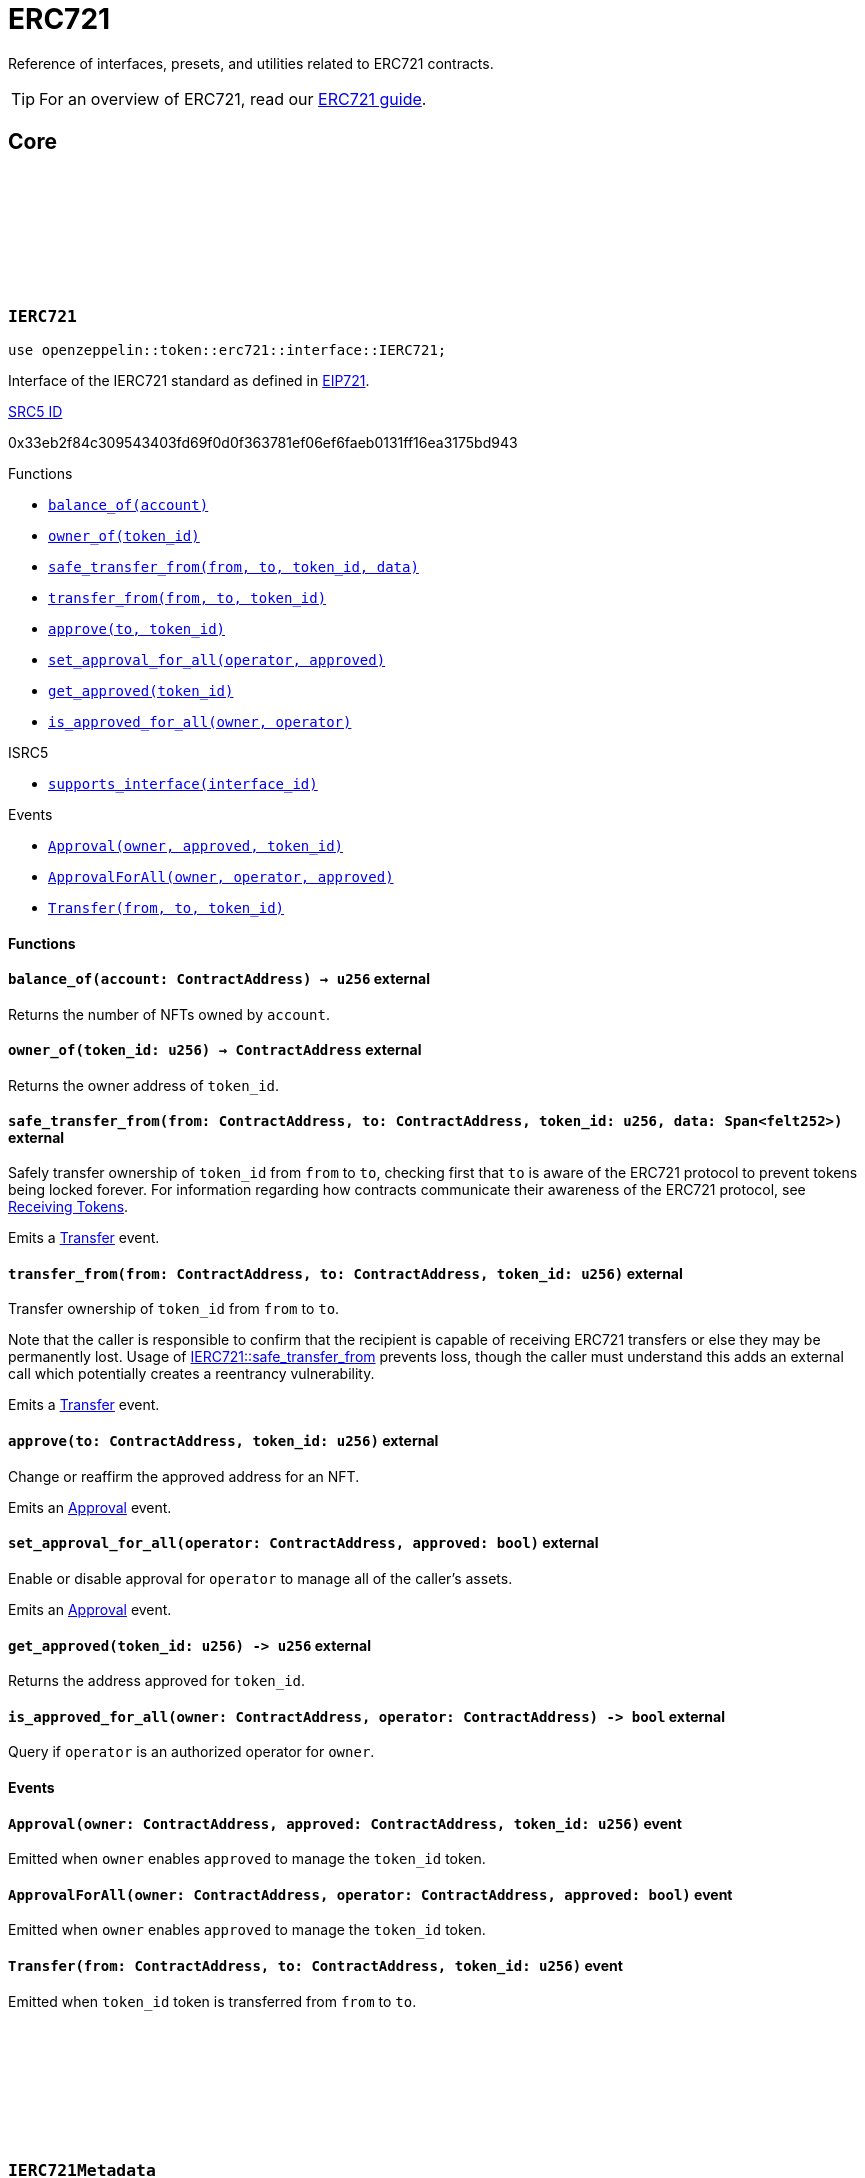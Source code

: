 :github-icon: pass:[<svg class="icon"><use href="#github-icon"/></svg>]
:eip721: https://eips.ethereum.org/EIPS/eip-721[EIP721]
:receiving-tokens: xref:/erc721.adoc#receiving_tokens[Receiving Tokens]
:casing-discussion: https://github.com/OpenZeppelin/cairo-contracts/discussions/34[here]
:inner-src5: xref:api/introspection.adoc#ISRC5[SRC5 ID]

= ERC721

Reference of interfaces, presets, and utilities related to ERC721 contracts.

TIP: For an overview of ERC721, read our xref:erc721.adoc[ERC721 guide].

== Core

[.contract]
[[IERC721]]
=== `++IERC721++` link:https://github.com/OpenZeppelin/cairo-contracts/blob/cairo-2/src/token/erc721/interface.cairo#L13-L31[{github-icon},role=heading-link]

[.hljs-theme-dark]
```javascript
use openzeppelin::token::erc721::interface::IERC721;
```
Interface of the IERC721 standard as defined in {eip721}.

[.contract-index]
.{inner-src5}
--
0x33eb2f84c309543403fd69f0d0f363781ef06ef6faeb0131ff16ea3175bd943
--

[.contract-index]
.Functions
--
* xref:#IERC721-balance_of[`++balance_of(account)++`]
* xref:#IERC721-owner_of[`++owner_of(token_id)++`]
* xref:#IERC721-safe_transfer_from[`++safe_transfer_from(from, to, token_id, data)++`]
* xref:#IERC721-transfer_from[`++transfer_from(from, to, token_id)++`]
* xref:#IERC721-approve[`++approve(to, token_id)++`]
* xref:#IERC721-set_approval_for_all[`++set_approval_for_all(operator, approved)++`]
* xref:#IERC721-get_approved[`++get_approved(token_id)++`]
* xref:#IERC721-is_approved_for_all[`++is_approved_for_all(owner, operator)++`]

.ISRC5
* xref:/api/introspection.adoc#ISRC5-supports_interface[`++supports_interface(interface_id)++`]
--

[.contract-index]
.Events
--
* xref:#IERC721-Approval[`++Approval(owner, approved, token_id)++`]
* xref:#IERC721-ApprovalForAll[`++ApprovalForAll(owner, operator, approved)++`]
* xref:#IERC721-Transfer[`++Transfer(from, to, token_id)++`]
--

==== Functions

[.contract-item]
[[IERC721-balance_of]]
==== `[.contract-item-name]#++balance_of++#++(account: ContractAddress) → u256++` [.item-kind]#external#

Returns the number of NFTs owned by `account`.

[.contract-item]
[[IERC721-owner_of]]
==== `[.contract-item-name]#++owner_of++#++(token_id: u256) → ContractAddress++` [.item-kind]#external#

Returns the owner address of `token_id`.

[.contract-item]
[[IERC721-safe_transfer_from]]
==== `[.contract-item-name]#++safe_transfer_from++#++(from: ContractAddress, to: ContractAddress, token_id: u256, data: Span<felt252>)++` [.item-kind]#external#

Safely transfer ownership of `token_id` from `from` to `to`, checking first that `to` is aware of the ERC721 protocol to prevent tokens being locked forever.
For information regarding how contracts communicate their awareness of the ERC721 protocol, see {receiving-tokens}.
    
Emits a <<IERC721-Transfer,Transfer>> event.

[.contract-item]
[[IERC721-transfer_from]]
==== `[.contract-item-name]#++transfer_from++#++(from: ContractAddress, to: ContractAddress, token_id: u256)++` [.item-kind]#external#

Transfer ownership of `token_id` from `from` to `to`.
    
Note that the caller is responsible to confirm that the recipient is capable of receiving ERC721 transfers or else they may be permanently lost.
Usage of <<IERC721-safe_transfer_from,IERC721::safe_transfer_from>> prevents loss, though the caller must understand this adds an external call which potentially creates a reentrancy vulnerability.
    
Emits a <<IERC721-Transfer,Transfer>> event.

[.contract-item]
[[IERC721-approve]]
==== `[.contract-item-name]#++approve++#++(to: ContractAddress, token_id: u256)++` [.item-kind]#external#

Change or reaffirm the approved address for an NFT.

Emits an <<IERC721-Approval,Approval>> event.

[.contract-item]
[[IERC721-set_approval_for_all]]
==== `[.contract-item-name]#++set_approval_for_all++#++(operator: ContractAddress, approved: bool)++` [.item-kind]#external#

Enable or disable approval for `operator` to manage all of the caller's assets.

Emits an <<IERC721-Approval,Approval>> event.

[.contract-item]
[[IERC721-get_approved]]
==== `[.contract-item-name]#++get_approved++#++(token_id: u256) -> u256++` [.item-kind]#external#

Returns the address approved for `token_id`.

[.contract-item]
[[IERC721-is_approved_for_all]]
==== `[.contract-item-name]#++is_approved_for_all++#++(owner: ContractAddress, operator: ContractAddress) -> bool++` [.item-kind]#external#

Query if `operator` is an authorized operator for `owner`.

==== Events

[.contract-item]
[[IERC721-Approval]]
==== `[.contract-item-name]#++Approval++#++(owner: ContractAddress, approved: ContractAddress, token_id: u256)++` [.item-kind]#event#

Emitted when `owner` enables `approved` to manage the `token_id` token.

[.contract-item]
[[IERC721-ApprovalForAll]]
==== `[.contract-item-name]#++ApprovalForAll++#++(owner: ContractAddress, operator: ContractAddress, approved: bool)++` [.item-kind]#event#

Emitted when `owner` enables `approved` to manage the `token_id` token.

[.contract-item]
[[IERC721-Transfer]]
==== `[.contract-item-name]#++Transfer++#++(from: ContractAddress, to: ContractAddress, token_id: u256)++` [.item-kind]#event#

Emitted when `token_id` token is transferred from `from` to `to`.

[.contract]
[[IERC721Metadata]]
=== `++IERC721Metadata++` link:https://github.com/OpenZeppelin/cairo-contracts/blob/cairo-2/src/token/erc721/interface.cairo#L54-L59[{github-icon},role=heading-link]

[.hljs-theme-dark]
```javascript
use openzeppelin::token::erc721::interface::IERC721Metadata;
```

See {eip721}.

[.contract-index]
.{inner-src5}
--
0x6069a70848f907fa57668ba1875164eb4dcee693952468581406d131081bbd
--

[.contract-index]
.Functions
--
* xref:#IERC721Metadata-name[`++name()++`]
* xref:#IERC721Metadata-owner_of[`++symbol()++`]
* xref:#IERC721Metadata-token_uri[`++token_uri(token_id)++`]

.IERC721
* xref:#IERC721-balance_of[`++balance_of(account)++`]
* xref:#IERC721-owner_of[`++owner_of(token_id)++`]
* xref:#IERC721-safe_transfer_from[`++safe_transfer_from(from, to, token_id, data)++`]
* xref:#IERC721-transfer_from[`++transfer_from(from, to, token_id)++`]
* xref:#IERC721-approve[`++approve(to, token_id)++`]
* xref:#IERC721-set_approval_for_all[`++set_approval_for_all(operator, approved)++`]
* xref:#IERC721-get_approved[`++get_approved(token_id)++`]
* xref:#IERC721-is_approved_for_all[`++is_approved_for_all(owner, operator)++`]

.ISRC5
* xref:/api/introspection.adoc#ISRC5-supports_interface[`++supports_interface(interface_id)++`]
--

[.contract-index]
.Events
--
.IERC721

* xref:#IERC721-Approval[`++Approval(owner, approved, token_id)++`]
* xref:#IERC721-ApprovalForAll[`++ApprovalForAll(owner, operator, approved)++`]
* xref:#IERC721-Transfer[`++Transfer(from, to, token_id)++`]
--

==== Functions

[.contract-item]
[[IERC721Metadata-name]]
==== `[.contract-item-name]#++name++#++() -> felt252++` [.item-kind]#external#

Returns the NFT name.

[.contract-item]
[[IERC721Metadata-symbol]]
==== `[.contract-item-name]#++symbol++#++() -> felt252++` [.item-kind]#external#

Returns the NFT ticker symbol.

[.contract-item]
[[IERC721Metadata-token_uri]]
==== `[.contract-item-name]#++token_uri++#++(token_id: u256) -> felt252++` [.item-kind]#external#

Returns the Uniform Resource Identifier (URI) as a short string for the `token_id` token.
If the URI is not set for `token_id`, the return value will be `0`.

[.contract]
[[ERC721]]
=== `++ERC721++` link:https://github.com/OpenZeppelin/cairo-contracts/blob/cairo-2/src/token/erc721/erc721.cairo#L7[{github-icon},role=heading-link]

[.hljs-theme-dark]
```javascript
use openzeppelin::token::erc721::ERC721;
```

Implementation of ERC721 which includes the IERC721Metadata extension as specified in https://eips.ethereum.org/EIPS/eip-721[EIP-721].

[.contract-index]
.Constructor

* xref:#ERC721-constructor[`++constructor(self, name, symbol)++`]

[.contract-index]
.External Functions
--
.IERC721
* xref:#IERC721-balance_of[`++balance_of(self, account)++`]
* xref:#IERC721-owner_of[`++owner_of(self, token_id)++`]
* xref:#IERC721-safe_transfer_from[`++safe_transfer_from(self, from, to, token_id, data)++`]
* xref:#IERC721-transfer_from[`++transfer_from(self, from, to, token_id)++`]
* xref:#IERC721-approve[`++approve(self, to, token_id)++`]
* xref:#IERC721-set_approval_for_all[`++set_approval_for_all(self, operator, approved)++`]
* xref:#IERC721-get_approved[`++get_approved(self, token_id)++`]
* xref:#IERC721-is_approved_for_all[`++is_approved_for_all(self, owner, operator)++`]

.ISRC5
* xref:/api/introspection.adoc#ISRC5-supports_interface[`++supports_interface(self, interface_id)++`]

.IERC721Metadata
* xref:#IERC721Metadata-name[`++name(self)++`]
* xref:#IERC721Metadata-symbol[`++symbol(self)++`]
* xref:#IERC721Metadata-token_uri[`++token_uri(self, token_id)++`]

.ER721Camel
* xref:#ERC721-balanceOf[`++balanceOf(self, account)++`]
* xref:#ERC721-ownerOf[`++ownerOf(self, tokenId)++`]
* xref:#ERC721-safeTransferFrom[`++safeTransferFrom(self, from, to, tokenId, data)++`]
* xref:#ERC721-transferFrom[`++transferFrom(self, from, to, tokenId)++`]
* xref:#ERC721-setApprovalForAll[`++setApprovalForAll(self, operator, approved)++`]
* xref:#ERC721-getApproved[`++getApproved(self, tokenId)++`]
* xref:#ERC721-isApprovedForAll[`++isApprovedForAll(self, owner, operator)++`]
* xref:/api/introspection.adoc#ISRC5-supports_interface[`++supportsInterface(self, interfaceId)++`]
* xref:#ERC721-tokenURI[`++tokenURI(self, tokenId)++`]
--

[.contract-index]
.Internal Functions
--
.InternalImpl
* xref:#ERC721-initializer[`++initializer(self, name_, symbol_)++`]
* xref:#ERC721-_owner_of[`++_owner_of(self, token_id)++`]
* xref:#ERC721-_exists[`++_exists(self, token_id)++`]
* xref:#ERC721-_is_approved_or_owner[`++_is_approved_or_owner(self, spender, token_id)++`]
* xref:#ERC721-_approve[`++_approve(self, to, token_id)++`]
* xref:#ERC721-_set_approval_for_all[`++_set_approval_for_all(self, owner, operator, approved)++`]
* xref:#ERC721-_mint[`++_mint(self, to, token_id)++`]
* xref:#ERC721-_transfer[`++_transfer(self, from, to, token_id)++`]
* xref:#ERC721-_burn[`++_burn(self, token_id)++`]
* xref:#ERC721-_safe_mint[`++_safe_mint(self, to, token_id, data)++`]
* xref:#ERC721-_safe_transfer[`++_safe_transfer(self, from, to, token_id, data)++`]
* xref:#ERC721-_set_token_uri[`++_set_token_uri(self, token_id, token_uri)++`]
--

[.contract-index]
.Events
--
.IERC721
* xref:#IERC721-Approval[`++Approval(owner, approved, token_id)++`]
* xref:#IERC721-ApprovalForAll[`++ApprovalForAll(owner, operator, approved)++`]
* xref:#IERC721-Transfer[`++Transfer(from, to, token_id)++`]
--

==== Constructor

:src5: xref:introspection.adoc#src5[SRC5]

[.contract-item]
[[ERC721-constructor]]
==== `[.contract-item-name]#++constructor++#++(ref self: ContractState, name: felt252, symbol: felt252)++` [.item-kind]#constructor#

Initializes the state of the ERC721 contract by setting the token name and symbol.
The constructor also registers the IERC721 and IERC721_METADATA interface ids according to {src5}.

==== External functions

[.contract-item]
[[ERC721-balance_of]]
==== `[.contract-item-name]#++balance_of++#++(self: @ContractState, account: ContractAddress) → u256++` [.item-kind]#external#

See <<IERC721-balance_of,IERC721::balance_of>>.

[.contract-item]
[[ERC721-owner_of]]
==== `[.contract-item-name]#++owner_of++#++(self: @ContractState, token_id: u256) → ContractAddress++` [.item-kind]#external#

See <<IERC721-owner_of,IERC721::owner_of>>.

Requirements:

- `token_id` exists.

[.contract-item]
[[ERC721-safe_transfer_from]]
==== `[.contract-item-name]#++safe_transfer_from++#++(ref self: ContractState, from: ContractAddress, to: ContractAddress, token_id: u256, data: Span<felt252>)++` [.item-kind]#external#

See <<IERC721-safe_transfer_from,IERC721::safe_transfer_from>>.

Requirements:

- Caller is either approved or the `token_id` owner.
- `to` is not the zero address.
- `from` is not the zero address.
- `token_id` exists.
- `to` is either an account contract or supports the <<IERC721Receiver,IERC721Receiver>> interface.

[.contract-item]
[[ERC721-transfer_from]]
==== `[.contract-item-name]#++transfer_from++#++(ref self: ContractState, from: ContractAddress, to: ContractAddress, token_id: u256)++` [.item-kind]#external#

See <<IERC721-transfer_from,IERC721::transfer_from>>.

Requirements:

- Caller either approved or the `token_id` owner.
- `to` is not the zero address.
- `from` is not the zero address.
- `token_id` exists.

[.contract-item]
[[ERC721-approve]]
==== `[.contract-item-name]#++approve++#++(ref self: ContractState, to: ContractAddress, token_id: u256)++` [.item-kind]#external#

See <<IERC721-approve,IERC721::approve>>.

Requirements:

- The caller is either an approved operator or the `token_id` owner.
- `to` cannot be the token owner or the zero address.
- `token_id` exists.

[.contract-item]
[[ERC721-set_approval_for_all]]
==== `[.contract-item-name]#++set_approval_for_all++#++(ref self: ContractState, operator: ContractAddress, approved: bool)++` [.item-kind]#external#

See <<IERC721-set_approval_for_all,IERC721::set_approval_for_all>>.

Requirements:

- `operator` cannot be the caller.

[.contract-item]
[[ERC721-get_approved]]
==== `[.contract-item-name]#++get_approved++#++(self: @ContractState, token_id: u256) -> u256++` [.item-kind]#external#

See <<IERC721-get_approved,IERC721::get_approved>>.

Requirements:

- `token_id` exists.

[.contract-item]
[[ERC721-is_approved_for_all]]
==== `[.contract-item-name]#++is_approved_for_all++#++(self: @ContractState, owner: ContractAddress, operator: ContractAddress) -> bool++` [.item-kind]#external#

See <<IERC721-is_approved_for_all,IERC721::is_approved_for_all>>.

[.contract-item]
[[ERC721-name]]
==== `[.contract-item-name]#++name++#++(self: @ContractState) -> felt252++` [.item-kind]#external#

See <<IERC721Metadata-name,IERC721Metadata::name>>.

[.contract-item]
[[ERC721-symbol]]
==== `[.contract-item-name]#++symbol++#++(self: @ContractState) -> felt252++` [.item-kind]#external#

See <<IERC721Metadata-symbol,IERC721Metadata::symbol>>.

[.contract-item]
[[ERC721-token_uri]]
==== `[.contract-item-name]#++token_uri++#++(self: @ContractState, token_id: u256) -> felt252++` [.item-kind]#external#

See <<IERC721Metadata-token_uri,IERC721Metadata::token_uri>>.

[.contract-item]
[[ERC721-balanceOf]]
==== `[.contract-item-name]#++balanceOf++#++(self: @ContractState, account: ContractAddress) -> u256++` [.item-kind]#external#

See <<IERC721-balance_of,IERC721::balance_of>>.

Supports the Cairo v0 convention of writing external methods in camelCase as discussed {casing-discussion}.

[.contract-item]
[[ERC721-ownerOf]]
==== `[.contract-item-name]#++ownerOf++#++(self: @ContractState, tokenId: u256) -> ContractAddress++` [.item-kind]#external#

See <<IERC721-owner_of,IERC721::owner_of>>.

Supports the Cairo v0 convention of writing external methods in camelCase as discussed {casing-discussion}.

[.contract-item]
[[ERC721-transferFrom]]
==== `[.contract-item-name]#++transferFrom++#++(ref self: ContractState, from: ContractAddress, to: ContractAddress, tokenId: u256)++` [.item-kind]#external#

See <<IERC721-transfer_from,IERC721::transfer_from>>.

Supports the Cairo v0 convention of writing external methods in camelCase as discussed {casing-discussion}.

[.contract-item]
[[ERC721-safeTransferFrom]]
==== `[.contract-item-name]#++safeTransferFrom++#++(ref self: ContractState, from: ContractAddress, to: ContractAddress, tokenId: u256, data: Span<felt252>)++` [.item-kind]#external#

See <<IERC721-safe_transfer_from,IERC721::safe_transfer_from>>.

Supports the Cairo v0 convention of writing external methods in camelCase as discussed {casing-discussion}.

[.contract-item]
[[ERC721-setApprovalForAll]]
==== `[.contract-item-name]#++setApprovalForAll++#++(ref self: ContractState, operator: ContractAddress, approved: bool)++` [.item-kind]#external#

See <<IERC721-safe_transfer_from,IERC721::safe_transfer_from>>.

Supports the Cairo v0 convention of writing external methods in camelCase as discussed {casing-discussion}.

[.contract-item]
[[ERC721-getApproved]]
==== `[.contract-item-name]#++getApproved++#++(self: @ContractState, tokenId: u256) -> ContractAddress++` [.item-kind]#external#

See <<IERC721-get_approved,IERC721::get_approved>>.

Supports the Cairo v0 convention of writing external methods in camelCase as discussed {casing-discussion}.

[.contract-item]
[[ERC721-isApprovedForAll]]
==== `[.contract-item-name]#++isApprovedForAll++#++(self: @ContractState, owner: ContractAddress, operator: ContractAddress) -> bool++` [.item-kind]#external#

See <<IERC721-is_approved_for_all,IERC721::is_approved_for_all>>.

Supports the Cairo v0 convention of writing external methods in camelCase as discussed {casing-discussion}.

[.contract-item]
[[ERC721-tokenURI]]
==== `[.contract-item-name]#++tokenURI++#++(self: @ContractState, tokenId: u256) -> felt252++` [.item-kind]#external#

See <<IERC721Metadata-token_uri,IERC721Metadata::token_uri>>.

Supports the Cairo v0 convention of writing external methods in camelCase as discussed {casing-discussion}.

==== Internal functions

[.contract-item]
[[ERC721-initializer]]
==== `[.contract-item-name]#++initializer++#++(ref self: ContractState, name_: felt252, symbol_: felt252)++` [.item-kind]#internal#

Initializes the contract by setting the token name and symbol.
This should be used inside the contract's constructor.

[.contract-item]
[[ERC721-_owner_of]]
==== `[.contract-item-name]#++_owner_of++#++(self: @ContractState, token_id: felt252) -> ContractAddress++` [.item-kind]#internal#

Internal function that returns the owner address of `token_id`.
This function will panic if the token does not exist.

[.contract-item]
[[ERC721-_exists]]
==== `[.contract-item-name]#++_exists++#++(self: @ContractState, token_id: u256) -> bool++` [.item-kind]#internal#

Internal function that returns whether `token_id` exists.

Tokens start existing when they are minted (<<ERC721-_mint,_mint>>), and stop existing when they are burned (<<ERC721-_burn,_burn>>).

[.contract-item]
[[ERC721-_is_approved_or_owner]]
==== `[.contract-item-name]#++_is_approved_or_owner++#++(ref self: ContractState, spender: ContractAddress, token_id: u256) -> bool++` [.item-kind]#internal#

Internal function that returns whether `spender` is allowed to manage `token_id`.

Requirements:

- `token_id` exists.

[.contract-item]
[[ERC721-_approve]]
==== `[.contract-item-name]#++_approve++#++(ref self: ContractState, to: ContractAddress, token_id: u256)++` [.item-kind]#internal#

Internal function that changes or reaffirms the approved address for an NFT.

Emits an <<IERC721-Approval,Approval>> event.

Requirements:

- `token_id` exists.
- `to` is not the current token owner.

[.contract-item]
[[ERC721-_set_approval_for_all]]
==== `[.contract-item-name]#++_set_approval_for_all++#++(ref self: ContractState, owner: ContractAddress, operator: ContractAddress, approved: bool)++` [.item-kind]#internal#

Internal function that enables or disables approval for `operator` to manage all of the
`owner` assets.

Emits an <<IERC721-Approval,Approval>> event.

Requirements:

- `operator` cannot be the caller.

[.contract-item]
[[ERC721-_mint]]
==== `[.contract-item-name]#++_mint++#++(ref self: ContractState, to: ContractAddress, token_id: u256)++` [.item-kind]#internal#

WARNING: Usage of this method is discouraged, use <<IERC721-_safe_mint,_safe_mint>> whenever possible.

Internal function that mints `token_id` and transfers it to `to`.

Emits an <<IERC721-Transfer,Transfer>> event.

Requirements:

- `to` is not the zero address.
- `token_id` does not already exist.

[.contract-item]
[[ERC721-_transfer]]
==== `[.contract-item-name]#++_transfer++#++(ref self: ContractState, from: ContractAddress, to: ContractAddress, token_id: u256)++` [.item-kind]#internal#

Internal function that transfers `token_id` from `from` to `to`.

Emits an <<IERC721-Transfer,Transfer>> event.

Requirements:

- `to` is not the zero address.
- `from` is the token owner.
- `token_id` exists.

[.contract-item]
[[ERC721-_burn]]
==== `[.contract-item-name]#++_burn++#++(ref self: ContractState, token_id: u256)++` [.item-kind]#internal#

Internal function that destroys `token_id`.
The approval is cleared when the token is burned.
This internal function does not check if the sender is authorized to operate on the token.

Emits an <<IERC721-Transfer,Transfer>> event.

Requirements:

`token_id` exists.

[.contract-item]
[[ERC721-_safe_mint]]
==== `[.contract-item-name]#++_safe_mint++#++(ref self: ContractState, to: ContractAddress, token_id: u256, data: Span<felt252>)++` [.item-kind]#internal#

Internal function that safely mints `token_id` and transfers it to `to`.
If `to` is not an account contract, `to` must support <<IERC721Receiver,IERC721Receiver>>; otherwise, the transaction will fail.

Emits an <<IERC721-Transfer,Transfer>> event.

Requirements:

- `token_id` exists.
- `to` is either an account contract or supports the <<IERC721Receiver,IERC721Receiver>> interface.

[.contract-item]
[[ERC721-_safe_transfer]]
==== `[.contract-item-name]#++_safe_transfer++#++(ref self: ContractState, from: ContractAddress, to: ContractAddress, token_id: u256, data: Span<felt252>)++` [.item-kind]#internal#

Safely transfers `token_id` token from `from` to `to`, checking first that contract recipients are aware of the ERC721 protocol to prevent tokens from being forever locked.

`data` is additional data, it has no specified format and it is sent in call to `to`.

This internal function does not include permissions but can be useful for instances like implementing alternative mechanisms to perform signature-based token transfers.

Emits an <<IERC721-Transfer,Transfer>> event.

Requirements:

- `to` cannot be the zero address.
- `from` must be the token owner.
- `token_id` exists.
- `to` either is an account contract or supports the <<IERC721Receiver,IERC721Receiver>> interface.

[.contract-item]
[[ERC721-_set_token_uri]]
==== `[.contract-item-name]#++_set_token_uri++#++(ref self: ContractState, token_id: u256, token_uri: felt252)++` [.item-kind]#internal#

Sets the `token_uri` of `token_id`.

Requirements:

- `token_id` exists.

==== Events

[.contract-item]
[[IERC721-Approval]]
==== `[.contract-item-name]#++Approval++#++(owner: ContractAddress, approved: ContractAddress, token_id: u256)++` [.item-kind]#event#

See <<IERC721-Approval,Approval>>.

[.contract-item]
[[IERC721-ApprovalForAll]]
==== `[.contract-item-name]#++ApprovalForAll++#++(owner: ContractAddress, operator: ContractAddress, approved: bool)++` [.item-kind]#event#

See <<IERC721-ApprovalForAll,ApprovalForAll>>.

[.contract-item]
[[IERC721-Transfer]]
==== `[.contract-item-name]#++Transfer++#++(from: ContractAddress, to: ContractAddress, token_id: u256)++` [.item-kind]#event#

See <<IERC721-Transfer,Transfer>>.

[.contract]
[[IERC721Receiver]]
=== `++IERC721Receiver++` link:https://github.com/OpenZeppelin/cairo-contracts/blob/cairo-2/src/token/erc721/interface.cairo#L70-L79[{github-icon},role=heading-link]

[.hljs-theme-dark]
```javascript
use openzeppelin::token::erc721::interface::IERC721Receiver;
```

[.contract-index]
.{inner-src5}
--
0x3a0dff5f70d80458ad14ae37bb182a728e3c8cdda0402a5daa86620bdf910bc
--

[.contract-index]
.Functions
--
* xref:#IERC721Receiver-on_erc721_received[`++on_erc721_received(operator, from, token_id, data)++`]
--

==== Functions

[.contract-item]
[[IERC721Receiver-on_erc721_received]]
==== `[.contract-item-name]#++on_erc721_received++#++(operator: ContractAddress, from: ContractAddress, token_id: u256, data Span<felt252>) -> felt252++` [.item-kind]#external#

Whenever an IERC721 `token_id` token is transferred to this non-account contract via <<IERC721-safe_transfer_from,IERC721::safe_transfer_from>> by `operator` from `from`, this function is called.
